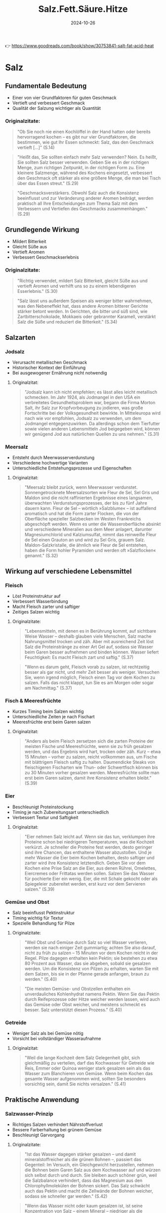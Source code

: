 :properties:
:id:       28aae429-94b8-4dfc-8650-00814f1faa35
:end:
#+title: Salz.Fett.Säure.Hitze
#+filetags: :cooking:nutrition:book:
#+date: 2024-10-26

👉 https://www.goodreads.com/book/show/30753841-salt-fat-acid-heat

* Salz
** Fundamentale Bedeutung
- Einer von vier Grundfaktoren für guten Geschmack
- Vertieft und verbessert Geschmack
- Qualität der Salzung wichtiger als Quantität

*** Originalzitate:
#+begin_quote
"Ob Sie noch nie einen Kochlöffel in der Hand hatten oder bereits hervorragend kochen --
es gibt nur vier Grundfaktoren, die bestimmen, wie gut Ihr Essen schmeckt: Salz, das den
Geschmack vertieft [...]" (S.14)
#+end_quote

#+begin_quote
"Heißt das, Sie sollten einfach mehr Salz verwenden? Nein. Es heißt, Sie sollten Salz
besser verwenden. Geben Sie es in der richtigen Menge, zum richtigen Zeitpunkt, in der
richtigen Form zu. Eine kleinere Salzmenge, während des Kochens eingesetzt, verbessert den
Geschmack oft stärker als eine größere Menge, die man bei Tisch über das Essen streut."
(S.29)
#+end_quote

#+begin_quote
"Geschmacksverstärkers. Obwohl Salz auch die Konsistenz beeinflusst und zur Veränderung
anderer Aromen beiträgt, werden praktisch all Ihre Entscheidungen zum Thema Salz mit dem
Verbessern und Vertiefen des Geschmacks zusammenhängen." (S.29)
#+end_quote

** Grundlegende Wirkung
- Mildert Bitterkeit
- Gleicht Süße aus
- Vertieft Aromen
- Verbessert Geschmackserlebnis

*** Originalzitate:
#+begin_quote
"Richtig verwendet, mildert Salz Bitterkeit, gleicht Süße aus und vertieft Aromen und
verhilft uns so zu einem lebendigeren Esserlebnis." (S.30)
#+end_quote

#+begin_quote
"Salz lässt uns außerdem Speisen als weniger bitter wahrnehmen, was den Nebeneffekt hat,
dass andere Aromen bitterer Gerichte stärker betont werden. In Gerichten, die bitter und
süß sind, wie Zartbitterschokolade, Mokkaeis oder gebrannter Karamell, verstärkt Salz die
Süße und reduziert die Bitterkeit." (S.34)
#+end_quote

** Salzarten
*** Jodsalz
- Verursacht metallischen Geschmack
- Historischer Kontext der Einführung
- Bei ausgewogener Ernährung nicht notwendig

**** Originalzitat:
#+begin_quote
"Jodsalz kann ich nicht empfehlen; es lässt alles leicht metallisch schmecken. Im Jahr
1924, als Jodmangel in den USA ein verbreitetes Gesundheitsproblem war, begann die Firma
Morton Salt, ihr Salz zur Kropfvorbeugung zu jodieren, was große Fortschritte bei der
Volksgesundheit bewirkte. In Mitteleuropa wird nach wie vor empfohlen, Jodsalz zu
verwenden, um dem Jodmangel entgegenzuwirken. Da allerdings schon dem Tierfutter sowie
vielen anderen Lebensmitteln Jod beigegeben wird, können wir genügend Jod aus natürlichen
Quellen zu uns nehmen." (S.31)
#+end_quote

*** Meersalz
- Entsteht durch Meerwasserverdunstung
- Verschiedene hochwertige Varianten
- Unterschiedliche Entstehungsprozesse und Eigenschaften

**** Originalzitat:
#+begin_quote
"Meersalz bleibt zurück, wenn Meerwasser verdunstet. Sonnengetrocknete Meersalzsorten wie
Fleur de Sel, Sel Gris und Maldon sind die nicht raffinierten Ergebnisse eines langsamen,
überwachten Verdunstungsprozesses, der bis zu fünf Jahre dauern kann. Fleur de Sel --
wörtlich »Salzblume« -- ist auffallend aromatisch und hat die Form zarter Flocken, die von
der Oberfläche spezieller Salzbecken im Westen Frankreichs abgeschöpft werden. Wenn es
unter die Wasseroberfläche absinkt und verschiedene Mineralien aus dem Meer anlagert,
darunter Magnesiumchlorid und Kalziumsulfat, nimmt das reinweiße Fleur de Sel einen
Grauton an und wird zu Sel Gris, grauem Salz. Maldon-Salzkristalle, die ähnlich wie Fleur
de Sel entstehen, haben die Form hohler Pyramiden und werden oft »Salzflocken« genannt."
(S.32)
#+end_quote

** Wirkung auf verschiedene Lebensmittel
*** Fleisch
- Löst Proteinstruktur auf
- Verbessert Wasserbindung
- Macht Fleisch zarter und saftiger
- Zeitiges Salzen wichtig

**** Originalzitate:
#+begin_quote
"Lebensmitteln, mit denen es in Berührung kommt, auf sichtbare Weise Wasser -- deshalb
glauben viele Menschen, Salz mache Nahrungsmittel trocken und zäh. Aber mit ausreichend
Zeit löst Salz die Proteinstränge zu einer Art Gel auf, sodass sie Wasser beim Garen
besser aufnehmen und binden können. Wasser liefert Feuchtigkeit: Es macht Fleisch zart und
saftig." (S.37)
#+end_quote

#+begin_quote
"Wenn es darum geht, Fleisch vorab zu salzen, ist rechtzeitig besser als gar nicht, und
mehr Zeit besser als weniger. Versuchen Sie, wenn irgend möglich, Fleisch einen Tag vor
dem Kochen zu salzen. Falls das nicht klappt, tun Sie es am Morgen oder sogar am
Nachmittag." (S.37)
#+end_quote

*** Fisch & Meeresfrüchte
- Kurzes Timing beim Salzen wichtig
- Unterschiedliche Zeiten je nach Fischart
- Meeresfrüchte erst beim Garen salzen

**** Originalzitat:
#+begin_quote
"Anders als beim Fleisch zersetzen sich die zarten Proteine der meisten Fische und
Meeresfrüchte, wenn sie zu früh gesalzen werden, und das Ergebnis wird hart, trocken oder
zäh. Kurz -- etwa 15 Minuten -- vorher zu salzen, reicht vollkommen aus, um Fische mit
blättrigem Fleisch saftig zu halten. Daumendicke Steaks von fleischigeren Fischarten wie
Thun- oder Schwertfisch können bis zu 30 Minuten vorher gesalzen werden. Meeresfrüchte
sollte man erst beim Garen salzen, damit ihre Konsistenz erhalten bleibt." (S.39)
#+end_quote

*** Eier
- Beschleunigt Proteinstockung
- Timing je nach Zubereitungsart unterschiedlich
- Verbessert Textur und Saftigkeit

**** Originalzitat:

#+begin_quote
"Eier nehmen Salz leicht auf. Wenn sie das tun, verklumpen ihre Proteine schon bei
niedrigeren Temperaturen, was die Kochzeit verkürzt. Je schneller die Proteine fest
werden, desto geringer sind ihre Chancen, das enthaltene Wasser abzustoßen. Und je mehr
Wasser die Eier beim Kochen behalten, desto saftiger und zarter wird ihre Konsistenz
letztendlich. Geben Sie vor dem Kochen eine Prise Salz an die Eier, aus denen Rührei,
Omelettes, Eiercremes oder Frittatas werden sollen. Salzen Sie das Wasser für pochierte
Eier ein wenig. Eier, die mit Schale gekocht oder als Spiegeleier zubereitet werden, erst
kurz vor dem Servieren salzen." (S.39)
#+end_quote

*** Gemüse und Obst
- Salz beeinflusst Pektinstruktur
- Timing wichtig für Textur
- Spezielle Behandlung für Pilze

**** Originalzitate:
#+begin_quote
"Weil Obst und Gemüse durch Salz so viel Wasser verlieren, werden sie nach einiger Zeit
gummiartig; achten Sie also darauf, nicht zu früh zu salzen -- 15 Minuten vor dem Kochen
reicht in der Regel. Pilze dagegen enthalten kein Pektin; sie bestehen zu etwa 80 Prozent
aus Wasser, das sie abgeben, sobald sie gesalzen werden. Um die Konsistenz von Pilzen zu
erhalten, warten Sie mit dem Salzen, bis sie in der Pfanne gerade anfangen, braun zu
werden." (S.40)
#+end_quote

#+begin_quote
"Die meisten Gemüse- und Obstzellen enthalten ein unverdauliches Kohlenhydrat namens
Pektin. Wenn Sie das Pektin durch Reifeprozesse oder Hitze weicher werden lassen, wird
auch das Gemüse oder Obst weicher, und meistens schmeckt es besser. Salz unterstützt
diesen Prozess." (S.40)
#+end_quote

*** Getreide
- Weniger Salz als bei Gemüse nötig
- Vorsicht bei vollständiger Wasseraufnahme

**** Originalzitat:
#+begin_quote
"Weil die lange Kochzeit dem Salz Gelegenheit gibt, sich gleichmäßig zu verteilen, darf
das Kochwasser für Getreide wie Reis, Emmer oder Quinoa weniger stark gesalzen sein als
das Wasser zum Blanchieren von Gemüse. Wenn beim Kochen das gesamte Wasser aufgenommen
wird, sollten Sie besonders vorsichtig sein, damit Sie nichts versalzen." (S.41)
#+end_quote

** Praktische Anwendung
*** Salzwasser-Prinzip
- Richtiges Salzen verhindert Nährstoffverlust
- Bessere Farberhaltung bei grünem Gemüse
- Beschleunigt Garvorgang

**** Originalzitate:

#+begin_quote
"Ist das Wasser dagegen stärker gesalzen -- und damit mineralstoffreicher als die grünen
Bohnen --, passiert das Gegenteil: Im Versuch, ein Gleichgewicht herzustellen, nehmen die
Bohnen beim Garen Salz aus dem Kochwasser auf und würzen sich selbst durch und durch. Sie
bleiben auch schöner grün, weil die Salzbalance verhindert, dass das Magnesium aus den
Chlorophyllmolekülen der Bohnen sickert. Das Salz schwächt auch das Pektin und macht die
Zellwände der Bohnen weicher, sodass sie schneller gar werden." (S.42)
#+end_quote

#+begin_quote
"Wenn das Wasser nicht oder kaum gesalzen ist, ist seine Konzentration von Salz -- einem
Mineral -- niedriger als die natürliche Mineralienkonzentration der grünen Bohnen. Im
Versuch, ein Gleichgewicht zwischen der inneren Umgebung der Bohnen und der äußeren
Umgebung des Kochwassers herzustellen, werden die Bohnen während des Kochprozesses einen
Teil ihres natürlichen Mineralien- und Zuckergehalts abgeben. Heraus kommen fade graue,
weniger nahrhafte Bohnen." (S.43)
#+end_quote

*** Problemlösung bei Übersalzung
- Ausgleich durch Säure oder Fett möglich
- Experimentieren mit verschiedenen Ausgleichsmethoden

**** Originalzitat:
#+begin_quote
"Manchmal ist ein Gericht, das versalzen wirkt, gar nicht zu salzig, sondern braucht nur
etwas Säure oder Fett zum Ausbalancieren. Doktern Sie mit ein paar Tropfen Zitronensaft
oder Essig, ein bisschen Olivenöl oder ein bisschen von allem an einem Löffel des Gerichts
herum. Wenn er besser schmeckt, wenden Sie das Heilmittel auf die ganze Portion an."
(S.52)
#+end_quote

*** Desserts
- Salz verbessert süße Gerichte
- Verstärkt andere Aromen
- Besonders effektiv bei Schokoladen-Desserts

**** Originalzitat:

#+begin_quote
"Genau wie ein wenig Süße die Aromen eines würzigen Gerichts verstärken kann -- ob in Form
von karamellisierten Zwiebeln, Balsamico-Vinaigrette oder geschmorten Äpfeln zu Kalbsleber
--, verbessert Salz umgekehrt süße Desserts." (S.49)
#+end_quote

* Fett
** Fundamentale Bedeutung
- Einer der vier Grundbausteine der Nahrung
- Wichtig für Energiespeicherung und Stoffwechsel
- Drei Hauptrollen: Zutat, Garmedium und Würzmittel
- Qualität des Fetts bestimmt Geschmacksqualität

*** Originalzitate:
#+begin_quote
"Fett ist nicht nur eines der vier Basiselemente guten Kochens, es gehört auch zu den vier
Grundbausteinen aller Nahrungsmittel, neben Wasser, Eiweiß und Kohlenhydraten. [...] Fett
ist eine entscheidende Energiereserve; es dient dazu, Energie für zukünftige Verwendung zu
speichern und spielt eine wichtige Rolle für die Nährstoffaufnahme und zentrale
Stoffwechselfunktionen wie das Hirnwachstum." (S.57)
#+end_quote

#+begin_quote
"spielt Fett drei unterschiedliche Rollen in der Küche: als eine Hauptzutat, als Garmedium
und, wie Salz, als Würzmittel." (S.58)
#+end_quote

#+begin_quote
"Essen kann nur so fein schmecken wie das Fett, mit dem es gekocht wurde." (S.56)
#+end_quote

** Geschmacksträger
- Fett überträgt und verstärkt Aromen
- Manche Fette haben eigenen charakteristischen Geschmack

*** Originalzitat:
#+begin_quote
"Fett ist, einfach gesagt, ein Geschmacksträger. Während bestimmte Fette ihren eigenen,
speziellen Geschmack haben, kann jedes Fett Aromen an unseren Gaumen übermitteln -- und
Geschmacksnoten verstärken --, die andernfalls unbemerkt blieben." (S.59)
#+end_quote

** Verschiedene Fettsorten
*** Olivenöl
- Qualität leicht erkennbar an negativen Merkmalen
- Saisonales Produkt
- Begrenzte Haltbarkeit
- Regionalspezifische Geschmacksunterschiede

**** Originalzitate:
#+begin_quote
"Es ist zwar schwer zu erklären, wie gutes Olivenöl schmeckt, aber es ist ziemlich leicht,
ein schlechtes zu beschreiben: bitter, viel zu scharf, unrein, ranzig -- alles
Ausschlusskriterien." (S.60)
#+end_quote

#+begin_quote
"Olivenöl wird saisonal produziert. Suchen Sie auf dem Etikett nach einem
Herstellungsdatum, typischerweise November, wenn Sie eine Flasche kaufen; so können Sie
sicher sein, eine frische Pressung zu erwerben. Das Öl wird 12 bis 14 Monate nach dem
Pressen ranzig, also heben Sie es nicht für besondere Gelegenheiten auf, im Glauben, es
würde wie Wein im Lauf der Zeit immer besser!" (S.61)
#+end_quote

#+begin_quote
"Öl aus dem heißen, trockenen Hügelland ist schärfer, während Öl aus Küstengegenden mit
milderem Klima entsprechend sanfter schmeckt." (S.56)
#+end_quote

*** Butter und Buttervarianten
- Braune Butter entwickelt nussiges Aroma
- Verschiedene kulturelle Variationen (Ghee, Smen)
- Butter ist eine natürliche Emulsion

**** Originalzitate:
#+begin_quote
"Wenn Sie ungesalzene Butter sanft erhitzen, bis diese Feststoffe anbräunen, bekommen Sie
braune Butter, die nussig und süß schmeckt. Braune Butter ist ein klassisches Aroma der
französischen und norditalienischen Küche -- besonders gut passt sie zu Haselnüssen,
Kürbis und Salbei." (S.62)
#+end_quote

#+begin_quote
"Indisches Ghee ist einfach Butterschmalz, das auf höhere Temperatur erhitzt wurde, sodass
die festen Bestandteile anbräunen können und dem fertigen Fett ein süßlicheres Aroma
verleihen. Smen, das unter marokkanisches Couscous gezogen wird, ist geklärte Butter, die
bis zu sieben Jahre lang in der Erde vergraben wird, damit sie einen käsigen Geschmack
entwickelt." (S.63)
#+end_quote

#+begin_quote
"Wie bereits erwähnt ist Butter, anders als Öl, kein pures Fett. Sie besteht aus Fett,
Wasser und Milchfeststoffen, die in einem Emulsionszustand zusammengehalten werden.
Während die meisten Emulsionen nur in einem engen Temperaturbereich stabil sind (nur
wenige Grad), behält Butter ihre feste Form vom Gefrierpunkt (0 °C) bis zu ihrem
Schmelzpunkt (32 °C)." (S.75)
#+end_quote

*** Neutrale Öle und Spezialöle
- Neutrale Öle wichtig für Hochtemperaturzubereitung
- Spezialöle für Aromaverstärkung
- Kokosnussöl gibt tropischen Duft

**** Originalzitate:
#+begin_quote
"In fast jeder Kultur ist irgendein neutral schmeckendes Kern- oder Nussöl gebräuchlich,
weil Köche nicht immer wollen, dass das verwendete Fett dem Gericht sein Aroma aufprägt.
Erdnussöl, Rapsöl und Traubenkernöl sind genau deshalb gute Kochfette, weil sie nach
nichts schmecken. Weil sie einen hohen Rauchpunkt haben, halten diese Öle auch die hohen
Temperaturen aus, die nötig sind, um Essen knusprig braun zu braten." (S.63)
#+end_quote

#+begin_quote
"Besondere Kern- und Nussöle kann man dank ihrer lebhaften Aromen zum Würzen verwenden.
[...] Ein wenig geröstetes Haselnussöl in der Vinaigrette gibt einem einfachen Salat aus
Rucola und Haselnüssen durch seinen nussigen Nachklang Tiefe." (S.64)
#+end_quote

#+begin_quote
"Einen Hauch von Tropenduft gibt Kokosöl jedem Gericht, für das man es verwendet.
Besonders gut schmeckt es in selbst gemachten Knuspermüslis oder als Kochfett für im Ofen
gebackenes Wurzelgemüse." (S.63)
#+end_quote

** Technische Aspekte

*** Hitzebeständigkeit und Rauchpunkte
- Unterschiedliche Rauchpunkte je nach Fettart
- Reine Öle vertragen höhere Temperaturen
- Unreine Fette für niedrigere Temperaturen geeignet

**** Originalzitat:
#+begin_quote
"Reine, raffinierte Pflanzenöle wie Traubenkern-, Raps- und Erdnussöl beginnen erst ab
etwa 200 °C zu rauchen und sind deshalb die ideale Wahl bei Hochtemperatur-Garmethoden für
frittierte oder pfannengerührte Gerichte. Unreine Fette vertragen extreme Hitze nicht so
gut; die Schwebstoffe in ungefiltertem Olivenöl und die Molkefeststoffe in Butter
erreichen schon bei ungefähr 175 °C ihren Rauchpunkt oder verbrennen." (S.71)
#+end_quote

*** Emulsionen
- Emulgatoren verbinden Öl und Wasser
- Eigelb als natürlicher Emulgator
- Spezifische Mengenverhältnisse bei Mayonnaise

**** Originalzitate:
#+begin_quote
"Wenn eine Emulsion gerinnt, vereinigen sich Fett und Wasser wieder mit ihren jeweils
eigenen Truppen. Um Emulsionen stabiler zu machen, verwenden Sie einen Emulgator -- er
umschließt das Öl und ermöglicht es ihm, zufrieden zwischen den Essigtröpfchen zu
existieren. Ein Emulgator ist wie ein drittes Glied in der Kette, ein Vermittler, der zwei
ehemals verfeindete Parteien an sich zieht und vereint. Senf spielt in einer Vinaigrette
oft die Rolle des Emulgators, während in einer Mayonnaise das Eigelb die emulgierenden
Eigenschaften hat." (S.73)
#+end_quote

#+begin_quote
"Jedes Eigelb nimmt bequem etwa 175 Milliliter Öl in einer stabilen Emulsion auf." (S.74)
#+end_quote

*** Rolle beim Backen
- Öl verhindert Glutenbildung
- Ergibt saftigere Kuchen als Butter
- Beeinflusst Textur von Gebäck

**** Originalzitat:
#+begin_quote
"Die Antwort entstammt der Naturwissenschaft. Öl ummantelt die Mehlproteine besonders
effizient und verhindert, dass sich starke Glutennetze bilden, ähnlich wie weiche Butter
bei Shortbread. Für die Glutenbildung wird Wasser benötigt, deshalb hemmt diese Ölbarriere
die Entstehung von Gluten erheblich und produziert eine eher zarte als elastische
Konsistenz. Ein weiterer Vorteil ist, dass weniger Gluten mehr Wasser im Teig bedeutet --
und damit letztendlich einen saftigeren Kuchen." (S.83)
#+end_quote

*** Fett als Kochmedium
- Ermöglicht gleichmäßigen Kontakt zwischen Lebensmittel und Hitze
- Wichtig für Krustenbildung
- Erreicht höhere Temperaturen als Wasser

**** Originalzitat:
#+begin_quote
"Wenn das auf der gesamten Oberfläche der Fall sein soll, benötigt das Nahrungsmittel
direkten, gleichmäßigen Kontakt mit einer Hitzequelle, beispielsweise einer Pfanne, die
weitaus heißer ist als der Siedepunkt von Wasser. Aber kein Nahrungsmittel ist perfekt
glatt, und Pfannen sind es im Mikrobereich ebenso wenig. Um gleichmäßigen Kontakt zwischen
Essen und Kochgefäß herzustellen, brauchen wir einen Mittler, ein Medium: Fett. Kochfette
können bis auf 180 °C und höher erhitzt werden, bevor sie anfangen zu rauchen, deshalb
sind sie ideal, um jene knusprig-goldbraune Kruste zu produzieren, die unseren Gaumen so
entzückt." (S.67)
#+end_quote

* Säure
** Fundamentale Bedeutung
- Gegenspieler zu Salz
- Balanciert Aromen aus
- Kontrastiert zu Salz, Fett, Zucker und Stärke
- Essentiell für ausgewogenen Geschmack

*** Originalzitate:
#+begin_quote
"Genau wie ich gelernt hatte, ein Gericht ständig auf Salz hin zu prüfen, wusste ich nun,
dass ich beim Kosten auch immer auf Säure achten musste. Endlich war mir klar: Säure ist
das Alter Ego des Salzes. Während Salz vertiefend auf Aromen wirkt, balanciert Säure sie
aus. Indem sie als Kontrast zu Salz, Fett, Zucker und Stärke dient, macht Säure sich bei
allem, was wir kochen, unentbehrlich." (S.92)
#+end_quote

** Wirkung auf Lebensmittel
*** Farbe und Oxidation
- Unterschiedliche Wirkung auf verschiedene Farben
- Verhindert Oxidation
- Erhält Farbe bei roten/violetten Gemüsen
- Dämpft grüne Farben

**** Originalzitat:
#+begin_quote
"Säure macht leuchtendes Grün matter; warten Sie also bis zum letzten Moment, wenn Sie
einen Salat anmachen, Essig in Kräutersalsas rühren oder Zitrone über gekochtes
Blattgemüse wie Spinat träufeln. Rot- und Lilatöne dagegen hält Säure lebendig. Rotkohl,
rote Mangoldstiele oder Rote Beten bewahren ihre Farbe am besten, wenn sie mit etwas
leicht Säuerlichem wie Äpfeln, Zitrone oder Essig gegart werden. Rohes Obst und Gemüse,
das zum Oxidieren neigt -- jener enzymatischen Bräunung, die beim Kontakt mit Sauerstoff
entsteht --, wie geschnittene Äpfel, Artischocken, Bananen und Avocados, behalten ihre
natürliche Farbe, wenn sie bis zum Kochen oder Essen mit ein wenig Säure bestrichen oder
in Wasser mit ein paar Tropfen Zitronensaft oder Essig gelegt werden." (S.96)
#+end_quote

*** Gemüse und Hülsenfrüchte
- Beeinflusst Garprozess
- Natron kann Säurewirkung ausgleichen
- Verlängert die Garzeit

**** Originalzitate:
#+begin_quote
"Säure hält Gemüse und Hülsenfrüchte länger hart. Alles, was Zellulose oder Pektin enthält
-- unter anderem Hülsenfrüchte, Obst und Gemüse --, gart viel langsamer, wenn Säure im
Spiel ist." (S.97)
#+end_quote

#+begin_quote
"Wenn Sie Bohnen oder andere Hülsenfrüchte kochen, etwa auch die Kichererbsen für Hummus,
verschiebt eine Prise Natron den pH-Wert des Bohnenwassers sanft von sauer zu alkalisch
und sorgt dafür, dass alles zart wird." (S.97)
#+end_quote

*** Eier
- Beschleunigt Gerinnung
- Beeinflusst Textur
- Wichtig für pochierte Eier
**** Originalzitat:
#+begin_quote
"Säure bewirkt außerdem, dass das Eiweiß von Eiern schneller, aber mit geringerer Dichte
fest wird oder gerinnt als sonst. Normalerweise entfalten und festigen sich Proteinstränge
beim Erhitzen. Dabei geben sie Wasser ab, sodass die Eier härter und trockener werden.
Säure zieht die Eierproteine zusammen, bevor sie sich entfalten, dadurch können Sie sich
nicht allzu dicht aneinanderlegen. Ein paar heimliche Tropfen Zitronensaft produzieren
cremigere, zartere Rühreier. Für perfekt pochierte Eier geben Sie einen guten Schuss Essig
ins kochende Wasser, damit das Eiweiß schneller gerinnt und eine feste Außenhaut bildet,
die das flüssige Eigelb schützt." (S.98)
#+end_quote

*** Marmeladen und Gelees
- Unterstützt Gelierung
- Wichtig für Pektinbildung
- Essentiell bei bestimmten Früchten
**** Originalzitat:
#+begin_quote
"Säure fördert auch die Bindung von Pektinen -- den Geliermitteln im Obst --, sodass sie
Wasser binden und das Gelieren von Marmelade oder Gelee unterstützen können. Manche
Früchte wie Äpfel oder Blaubeeren enthalten nicht genügend Säure, um Pektinketten zu
bilden, deshalb helfen wir nach, indem wir ein wenig frischen Zitronensaft in den
Marmeladentopf oder in die Obstfüllungen von Pies und Aufläufen geben, damit sie besser
gelieren." (S.98)
#+end_quote

*** Proteine
- Denaturiert Proteine
- "Gart" Fleisch oder Fisch chemisch
- Verändert Proteinstruktur

**** Originalzitat:
#+begin_quote
"Stellen Sie sich Proteine als verdrehte Stränge vor, die zu Bündeln gefaltet sind. Wenn
Säure diese Bündel berührt, entfalten sie sich. Dieser Prozess wird Denaturierung genannt.
Die denaturierten Proteine stoßen aneinander und koagulieren (»gerinnen«), wobei sie sich
zu einem dichten Netz verbinden. Der gleiche Vorgang passiert beim Erhitzen von Proteinen,
deshalb sagt man manchmal, Säure »gare« Fleisch oder Fisch." (S.99)
#+end_quote

** Säure in Saucen und Würzmitteln

*** Umami und Würzsaucen
- Saucen enthalten oft Säure und Salz
- Quelle von Umami
- Wichtig für Geschmacksverstärkung

**** Originalzitat:
#+begin_quote
"Würzsaucen und Umami: Cervantes schrieb zwar, »Das beste Gewürz von der Welt ist der
Hunger«, aber ich möchte behaupten, Sauce ist das beste Gewürz -- weil Sauce ein Gericht
vollenden kann. Saucen liefern, wie die meisten Würzmittel, sowohl Säure als auch Salz und
sind deshalb ein ziemlich narrensicheres Mittel zur Geschmacksverbesserung. Ihr
Zusatzvorteil ist, dass sie oft hervorragende Quellen von Umami sind -- das ist die aus
dem Japanischen stammende Bezeichnung für die fünfte Geschmacksqualität, die wir
wahrnehmen können, neben süß, sauer, salzig und bitter. Die wörtliche Übersetzung dafür
ist so etwas wie »Schmackhaftigkeit« oder »Würzigkeit«." (S.106)
#+end_quote

*** Praktisches Beispiel: Suppe verbessern
- Säure als finaler Geschmacksgeber
- Kleine Menge kann große Wirkung haben

**** Originalzitat:
#+begin_quote
"Ich brachte einen Löffel zu Russ, dem ewig jungenhaften Küchenchef, als er zur
Menübesprechung mit den Bedienungen nach oben eilte. Er kostete und sagte, ohne
innezuhalten oder sich umzudrehen: »Gib einen Schuss Essig in den Topf, bevor du ihn
hochbringst!" (S.91)
#+end_quote

* Hitze

** Fundamentale Bedeutung
- Bestimmt die Textur des Essens
- Timing und Temperatur entscheidend
- Gleichmäßiges Garen innen und außen wichtig
*** Originalzitat:
#+begin_quote
"Als ich Köche in aller Welt beobachtete, habe ich gelernt, dass das Ziel immer dasselbe
ist, egal, was man auf welcher Hitzequelle kocht: Hitze im richtigen Maß und im richtigen
Tempo einzusetzen, damit das Essen außen und innen zur gleichen Zeit fertig ist." (S.114)
#+end_quote

** Beobachtung und Kontrolle
- Aufmerksamkeit als Schlüssel zum Erfolg
- Beste Köche sind gute Beobachter
- Kontinuierliche Überwachung wichtig
*** Originalzitat:
#+begin_quote
"Von der amerikanischen Dichterin Mary Oliver stammt der Satz: »Aufmerksam sein, das ist
unsere niemals endende und wahre Aufgabe«. Wahrscheinlich ist sie eine großartige Köchin.
Tatsächlich sind die besten Köche, die ich kennengelernt habe -- ob Amateure oder Profis
-- sorgfältige Beobachter." (S.161)
#+end_quote

** Technische Aspekte
*** Kochgefäße
- Form beeinflusst Garmethode
- Unterschiedliche Gefäße für unterschiedliche Zwecke
**** Originalzitat:
#+begin_quote
"Tiefe Töpfe und Pfannen sind wunderbar zum Anschwitzen von Zwiebeln oder zum Köcheln von
Suppen, aber nicht ideal für Gerichte, die durch scharfes Anbraten schnell braun werden
sollen, wie Jakobsmuscheln oder Steaks." (S.117)
#+end_quote
*** Temperaturverhalten
- Unterschied zwischen Wasser und Fett
- Fett erreicht höhere Temperaturen
- Wichtig für Krustenbildung
**** Originalzitat:
#+begin_quote
"Während Wasser bei 100 °C kocht und verdampft, können Fette verblüffende Temperaturen
weit jenseits dieses Niveaus erklimmen, bevor sie sich in Rauch verwandeln. Weil sich
Wasser und Fett nicht mischen, lösen sich Nahrungsmittel, die Wasser enthalten (also
praktisch alle), in Fett nicht auf. Wenn sie mit sehr heißem Fett in Berührung kommen,
erreichen sie stattdessen so hohe Oberflächentemperaturen, dass sie knusprig werden, weil
das Wasser verdampft." (S.119)
#+end_quote
*** Backofen-Charakteristika
- Temperaturschwankungen normal
- Öffnen verändert Temperatur drastisch
- Tatsächliche Temperatur weicht oft von Einstellung ab
**** Originalzitat:
#+begin_quote
"Stellen Sie den durchschnittlichen Haushaltsbackofen auf 175 °C, und er heizt bis auf
ungefähr 190 °C auf, bevor das Heizelement abschaltet. Je nach Empfindlichkeit des
Thermostats kann die Temperatur bis auf 165 °C fallen, bevor das Heizelement wieder
anspringt. Wenn Sie die Ofentür öffnen, um nach den Plätzchen zu sehen, strömt kalte Luft
hinein und heiße heraus, was die Temperatur noch weiter senkt. Sobald das Thermostat
ausgelöst wird, steigt die Temperatur wieder auf 190 °C, und der Zyklus beginnt von Neuem,
bis die Plätzchen fertig sind. Die Zeitspanne, die der Backofen tatsächlich 175 °C heiß
ist, ist minimal." (S.129)
#+end_quote

** Garmethoden

*** Dämpfen



- Effektive und schonende Methode
- Hohe Energieübertragung durch Dampf
- Ideal für empfindliche Zutaten

**** Originalzitat:


#+begin_quote
"In einem Topf, einer Pfanne oder einem Päckchen eingefangener Dampf
gart Nahrungsmittel sehr wirkungsvoll und erhält gleichzeitig die
Klarheit ihres Geschmacks. Zum Dämpfen im Backofen braucht man zwar eine
Temperatur von mindestens 230 °C, aber die Temperatur im Gargefäß bleibt
wegen des zirkulierenden Wasserdampfs unter 100 °C. Beachten Sie, dass
Dampf die Oberfläche von Nahrungsmitteln schneller gart als kochendes
Wasser, weil er mehr Energie enthält." (S.144)

#+end_quote

*** Dampfsautieren



- Kombination aus Dämpfen und Bräunen
- Ideal für hartes Gemüse
- Zweistufiger Prozess

**** Originalzitat:


#+begin_quote
"Eine Methode, die ich gerne »Dampfsautieren« nenne, kombiniert Dämpfen
mit anschließendem Bräunen bei starker Hitze. Sie ist perfekt, um harte
Gemüse wie Fenchel oder Karotten zu garen: einen Fingerbreit Wasser,
Salz, einen großzügigen Schuss Olivenöl oder ein Stück Butter und
Würzzutaten in eine Pfanne mit einer einzigen Lage Gemüse geben und
einen Deckel halb auflegen. Köcheln, bis das Gemüse zart ist, den Deckel
abnehmen und alles überschüssige Wasser abgießen. Dann die Temperatur
hochschalten und die Maillard-Reaktion beginnen lassen." (S.145)

#+end_quote

*** Anschwitzen



- Sanfte Methode für Gemüse
- Minimale Fettmenge
- Keine Bräunung erwünscht

**** Originalzitat:


#+begin_quote
"Anschwitzen ist eine sanfte Methode, um Gemüse mit einer minimalen
Fettmenge zu garen, bis es zart und glasig ist, ohne anzubräunen. Beim
Kochen gibt es etwas Flüssigkeit ab, daher der Name. Mirepoix, eine
aromatische Kombination aus Zwiebeln, Karotten und Staudensellerie, die
zu den Grundpfeilern der französischen Küche gehört, wird üblicherweise
angeschwitzt und nicht sautiert oder angebraten, damit es keine Farbe
annimmt." (S.146)

#+end_quote

*** Braten und Frittieren



- Optimale Öltemperatur wichtig
- Menge beeinflusst Temperatur
- Unterschiedliche Techniken für verschiedene Lebensmittel

**** Originalzitate:


#+begin_quote
"Welche Art des Bratens auch immer Sie einsetzen -- die Temperatur des
Öls sollte ungefähr 185 °C betragen. (Sie können sich diese Temperatur
einfach mit einem wasserfesten Stift auf Ihrem Thermometer markieren.)
Viel niedriger, und die Kruste bildet sich nicht schnell genug -- das
Essen wird matschig. Viel höher, und der Teig verbrennt, bevor die davon
ummantelte Zutat überhaupt gar werden kann." (S.148)

#+end_quote

#+begin_quote
"Die Menge an Frittiergut in einem Topf Öl beeinflusst dessen
Temperatur. Je mehr Zutaten Sie in den Topf geben, je größer, kälter und
fester sie sind, desto stärker sinkt die Temperatur. Wenn das Öl zu
lange braucht, um die 185 °C wieder zu erreichen, verkocht das Essen,
bevor es ordentlich braun werden konnte." (S.149)

#+end_quote

*** Grillen und Backen



- Unterschiedliche Brennstoffe, unterschiedliche Temperaturen
- Backofengrill als Alternative
- Verschiedene Temperaturzonen wichtig

**** Originalzitate:


#+begin_quote
"Verschiedene Brennstoffe -- Obstbaumholz, Hartholz, Holzkohle oder Gas
-- liefern unterschiedliche Grilltemperaturen. Harthölzer wie Eiche und
Mandel entzünden sich schnell und brennen langsam, sind also ideal, wenn
Sie lang andauernde Hitze brauchen. Obstbaumholz -- darunter Reben-,
Feigen-, Apfel- und Kirschholz -- verbrennt eher heiß und schnell; es
ist wunderbar, um schnell Bräunungstemperaturen zu erreichen." (S.151)

#+end_quote

#+begin_quote
"Sie haben keinen Grill? Haben keinen Garten oder Hinterhof? Stellen Sie
sich das Grillen im Backofen als ein Grillen mit umgekehrten Vorzeichen
vor: Meistens wird draußen gegrillt, und die Hitzequelle liegt unter dem
Grillgut -- man kann aber auch drinnen grillen, in einem Ofen, wo die
Hitze von oben strahlt." (S.153)

#+end_quote

*** Backofentemperaturen

- Vier Temperaturkategorien
- 180°C als Grundtemperatur
- Unterschiedliche Temperaturen für verschiedene Backwaren

**** Originalzitat:
#+begin_quote
"Es gibt vier Kategorien von Ofentemperaturen: niedrig (80 bis 135 °C), niedrig bis mittel
(135 bis 180 °C), mittel bis hoch (180 bis 220 °C) und hoch (220 °C und mehr). Innerhalb
dieser Kategorien gart Essen auf ungefähr die gleiche Art. Wenn Sie sich nicht sicher
sind, was Sie einstellen sollen, nehmen Sie 180 °C, das ist der »Grundton« des Backens.
Hier ist Ihr Ausgangspunkt, wenn Sie Ihr Rezept verlegt haben. 180 °C ist heiß genug zum
Bräunen, aber sanft genug, um die meisten Gerichte durchzubacken, ohne sie zu verbrennen."
(S.153)
#+end_quote
